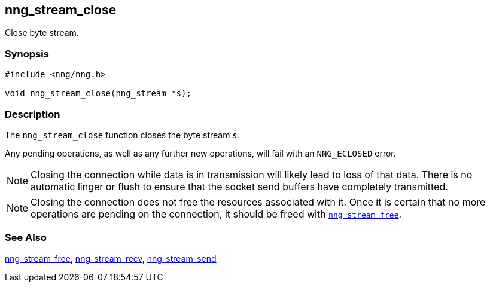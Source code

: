 ## nng_stream_close

Close byte stream.

### Synopsis

```c
#include <nng/nng.h>

void nng_stream_close(nng_stream *s);
```

### Description

The `nng_stream_close` function closes the byte stream _s_.

Any pending operations, as well as any further new operations, will fail with an `NNG_ECLOSED` error.

NOTE: Closing the connection while data is in transmission will likely lead to loss of that data.
There is no automatic linger or flush to ensure that the socket send buffers have completely transmitted.

NOTE: Closing the connection does not free the resources associated with it.
Once it is certain that no more operations are pending on the connection, it should be freed with xref:nng_stream_free.adoc[`nng_stream_free`].

### See Also

xref:nng_stream_free.adoc[nng_stream_free],
xref:nng_stream_recv.adoc[nng_stream_recv],
xref:nng_stream_send.adoc[nng_stream_send]
